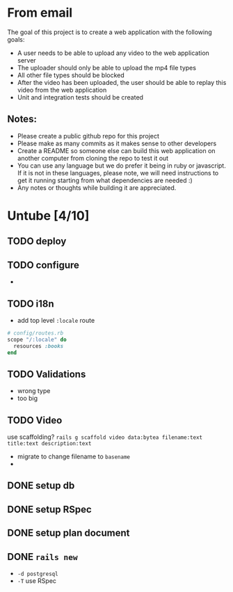 * From email

The goal of this project is to create a web application with the following goals:

- A user needs to be able to upload any video to the web application server
- The uploader should only be able to upload the mp4 file types
- All other file types should be blocked
- After the video has been uploaded, the user should be able to replay this video from the web application
- Unit and integration tests should be created

** Notes:

- Please create a public github repo for this project
- Please make as many commits as it makes sense to other developers
- Create a README so someone else can build this web application on another computer from cloning the repo to test it out
- You can use any language but we do prefer it being in ruby or javascript. If it is not in these languages, please note, we will need instructions to get it running starting from what dependencies are needed :)
- Any notes or thoughts while building it are appreciated. 

* Untube [4/10]

** TODO deploy
** TODO configure
- 
** TODO i18n
- add top level =:locale= route

#+BEGIN_SRC ruby
  # config/routes.rb
  scope "/:locale" do
    resources :books
  end
#+END_SRC
** TODO Validations

- wrong type
- too big

** TODO Video

use scaffolding?
=rails g scaffold video data:bytea filename:text title:text description:text=

- migrate to change filename to ~basename~
- 

** DONE setup db
** DONE setup RSpec
** DONE setup plan document
** DONE =rails new=
- =-d postgresql=
- =-T= use RSpec

